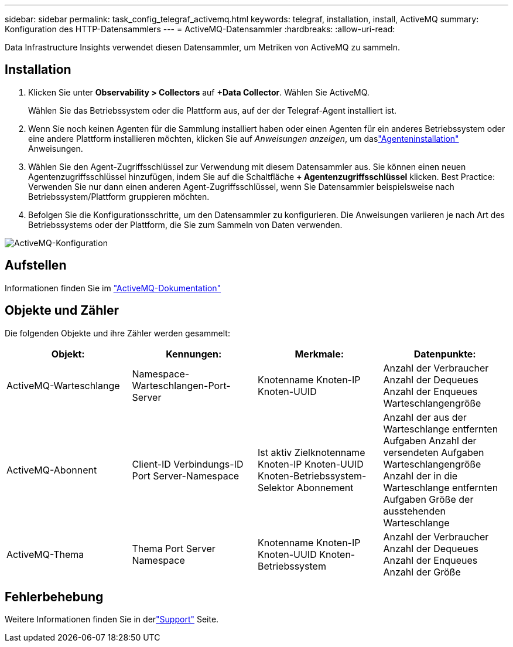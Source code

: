 ---
sidebar: sidebar 
permalink: task_config_telegraf_activemq.html 
keywords: telegraf, installation, install, ActiveMQ 
summary: Konfiguration des HTTP-Datensammlers 
---
= ActiveMQ-Datensammler
:hardbreaks:
:allow-uri-read: 


[role="lead"]
Data Infrastructure Insights verwendet diesen Datensammler, um Metriken von ActiveMQ zu sammeln.



== Installation

. Klicken Sie unter *Observability > Collectors* auf *+Data Collector*.  Wählen Sie ActiveMQ.
+
Wählen Sie das Betriebssystem oder die Plattform aus, auf der der Telegraf-Agent installiert ist.

. Wenn Sie noch keinen Agenten für die Sammlung installiert haben oder einen Agenten für ein anderes Betriebssystem oder eine andere Plattform installieren möchten, klicken Sie auf _Anweisungen anzeigen_, um daslink:task_config_telegraf_agent.html["Agenteninstallation"] Anweisungen.
. Wählen Sie den Agent-Zugriffsschlüssel zur Verwendung mit diesem Datensammler aus.  Sie können einen neuen Agentenzugriffsschlüssel hinzufügen, indem Sie auf die Schaltfläche *+ Agentenzugriffsschlüssel* klicken.  Best Practice: Verwenden Sie nur dann einen anderen Agent-Zugriffsschlüssel, wenn Sie Datensammler beispielsweise nach Betriebssystem/Plattform gruppieren möchten.
. Befolgen Sie die Konfigurationsschritte, um den Datensammler zu konfigurieren.  Die Anweisungen variieren je nach Art des Betriebssystems oder der Plattform, die Sie zum Sammeln von Daten verwenden.


image:ActiveMQDCConfigWindows.png["ActiveMQ-Konfiguration"]



== Aufstellen

Informationen finden Sie im http://activemq.apache.org/getting-started.html["ActiveMQ-Dokumentation"]



== Objekte und Zähler

Die folgenden Objekte und ihre Zähler werden gesammelt:

[cols="<.<,<.<,<.<,<.<"]
|===
| Objekt: | Kennungen: | Merkmale: | Datenpunkte: 


| ActiveMQ-Warteschlange | Namespace-Warteschlangen-Port-Server | Knotenname Knoten-IP Knoten-UUID | Anzahl der Verbraucher Anzahl der Dequeues Anzahl der Enqueues Warteschlangengröße 


| ActiveMQ-Abonnent | Client-ID Verbindungs-ID Port Server-Namespace | Ist aktiv Zielknotenname Knoten-IP Knoten-UUID Knoten-Betriebssystem-Selektor Abonnement | Anzahl der aus der Warteschlange entfernten Aufgaben Anzahl der versendeten Aufgaben Warteschlangengröße Anzahl der in die Warteschlange entfernten Aufgaben Größe der ausstehenden Warteschlange 


| ActiveMQ-Thema | Thema Port Server Namespace | Knotenname Knoten-IP Knoten-UUID Knoten-Betriebssystem | Anzahl der Verbraucher Anzahl der Dequeues Anzahl der Enqueues Anzahl der Größe 
|===


== Fehlerbehebung

Weitere Informationen finden Sie in derlink:concept_requesting_support.html["Support"] Seite.
